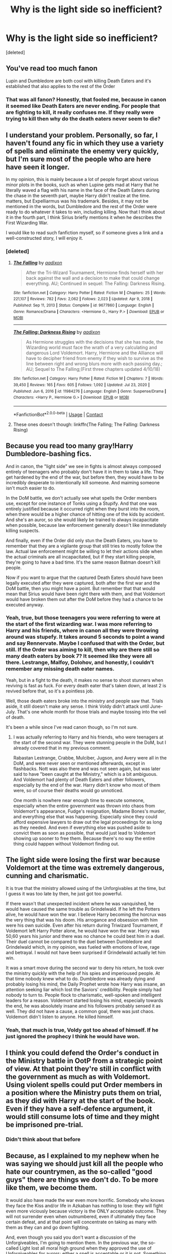 #+TITLE: Why is the light side so inefficient?

* Why is the light side so inefficient?
:PROPERTIES:
:Score: 0
:DateUnix: 1614701420.0
:DateShort: 2021-Mar-02
:FlairText: Discussion
:END:
[deleted]


** You've read too much fanon

Lupin and Dumbledore are both cool with killing Death Eaters and it's established that also applies to the rest of the Order
:PROPERTIES:
:Author: Bleepbloopbotz2
:Score: 8
:DateUnix: 1614701912.0
:DateShort: 2021-Mar-02
:END:

*** That was all fanon? Honestly, that fooled me, because in canon it seemed like Death Eaters are never ending. For people that are fighting to kill, it really confuses me. If they really were trying to kill then why do the death eaters never seem to die?
:PROPERTIES:
:Score: -2
:DateUnix: 1614703950.0
:DateShort: 2021-Mar-02
:END:


** I understand your problem. Personally, so far, I haven't found any fic in which they use a variety of spells and eliminate the enemy very quickly, but I'm sure most of the people who are here have seen it longer.

In my opinion, this is mainly because a lot of people forget about various minor plots in the books, such as when Lupine gets mad at Harry that he literally waved a flag with his name in the face of the Death Eaters during the chase in the seventh part, maybe Harry didn't realize at the time. matters, but Expelliarmus was his trademark. Besides, it may not be mentioned in the words, but Dumbledore and the rest of the Order were ready to do whatever it takes to win, including killing. Now that I think about it in the fourth part, I think Sirius briefly mentions it when he describes the First Wizarding War.

I would like to read such fanfiction myself, so if someone gives a link and a well-constructed story, I will enjoy it.
:PROPERTIES:
:Author: kosondroom
:Score: 2
:DateUnix: 1614702380.0
:DateShort: 2021-Mar-02
:END:

*** [deleted]
:PROPERTIES:
:Score: -4
:DateUnix: 1614704104.0
:DateShort: 2021-Mar-02
:END:

**** [[https://www.fanfiction.net/s/9677860/1/][*/The Falling/*]] by [[https://www.fanfiction.net/u/4713765/aadixon][/aadixon/]]

#+begin_quote
  After the Tri-Wizard Tournament, Hermione finds herself with her back against the wall and a decision to make that could change everything. AU; Continued in sequel: The Falling: Darkness Rising.
#+end_quote

^{/Site/:} ^{fanfiction.net} ^{*|*} ^{/Category/:} ^{Harry} ^{Potter} ^{*|*} ^{/Rated/:} ^{Fiction} ^{M} ^{*|*} ^{/Chapters/:} ^{25} ^{*|*} ^{/Words/:} ^{221,107} ^{*|*} ^{/Reviews/:} ^{782} ^{*|*} ^{/Favs/:} ^{2,062} ^{*|*} ^{/Follows/:} ^{2,023} ^{*|*} ^{/Updated/:} ^{Apr} ^{9,} ^{2018} ^{*|*} ^{/Published/:} ^{Sep} ^{11,} ^{2013} ^{*|*} ^{/Status/:} ^{Complete} ^{*|*} ^{/id/:} ^{9677860} ^{*|*} ^{/Language/:} ^{English} ^{*|*} ^{/Genre/:} ^{Romance/Drama} ^{*|*} ^{/Characters/:} ^{<Hermione} ^{G.,} ^{Harry} ^{P.>} ^{*|*} ^{/Download/:} ^{[[http://www.ff2ebook.com/old/ffn-bot/index.php?id=9677860&source=ff&filetype=epub][EPUB]]} ^{or} ^{[[http://www.ff2ebook.com/old/ffn-bot/index.php?id=9677860&source=ff&filetype=mobi][MOBI]]}

--------------

[[https://www.fanfiction.net/s/11984276/1/][*/The Falling: Darkness Rising/*]] by [[https://www.fanfiction.net/u/4713765/aadixon][/aadixon/]]

#+begin_quote
  As Hermione struggles with the decisions that she has made, the Wizarding world must face the wrath of a very calculating and dangerous Lord Voldemort. Harry, Hermione and the Alliance will have to decipher friend from enemy if they wish to survive as the line between right and wrong blurs more with each passing day.; AU; Sequel to The Falling;(First three chapters updated 4/10/18)
#+end_quote

^{/Site/:} ^{fanfiction.net} ^{*|*} ^{/Category/:} ^{Harry} ^{Potter} ^{*|*} ^{/Rated/:} ^{Fiction} ^{M} ^{*|*} ^{/Chapters/:} ^{7} ^{*|*} ^{/Words/:} ^{39,450} ^{*|*} ^{/Reviews/:} ^{165} ^{*|*} ^{/Favs/:} ^{605} ^{*|*} ^{/Follows/:} ^{1,092} ^{*|*} ^{/Updated/:} ^{Jul} ^{23,} ^{2020} ^{*|*} ^{/Published/:} ^{Jun} ^{6,} ^{2016} ^{*|*} ^{/id/:} ^{11984276} ^{*|*} ^{/Language/:} ^{English} ^{*|*} ^{/Genre/:} ^{Suspense/Drama} ^{*|*} ^{/Characters/:} ^{<Harry} ^{P.,} ^{Hermione} ^{G.>} ^{*|*} ^{/Download/:} ^{[[http://www.ff2ebook.com/old/ffn-bot/index.php?id=11984276&source=ff&filetype=epub][EPUB]]} ^{or} ^{[[http://www.ff2ebook.com/old/ffn-bot/index.php?id=11984276&source=ff&filetype=mobi][MOBI]]}

--------------

*FanfictionBot*^{2.0.0-beta} | [[https://github.com/FanfictionBot/reddit-ffn-bot/wiki/Usage][Usage]] | [[https://www.reddit.com/message/compose?to=tusing][Contact]]
:PROPERTIES:
:Author: FanfictionBot
:Score: 1
:DateUnix: 1614705033.0
:DateShort: 2021-Mar-02
:END:


**** These ones doesn't though: linkffn(The Falling; The Falling: Darkness Rising)
:PROPERTIES:
:Score: 0
:DateUnix: 1614705032.0
:DateShort: 2021-Mar-02
:END:


** Because you read too many gray!Harry Dumbledore-bashing fics.

And in canon, the "light side" we see in fights is almost always composed entirely of teenagers who probably don't have it in them to take a life. They get hardened by the end of the war, but before then, they would have to be incredibly desperate to intentionally kill someone. And maiming someone isn't much easier to do.

In the DoM battle, we don't actually see what spells the Order members use, except for one instance of Tonks using a Stupify. And that one was entirely justified because it occurred right when they burst into the room, when there would be a higher chance of hitting one of the kids by accident. And she's an auror, so she would likely be trained to always incapacitate when possible, because law enforcement generally doesn't like immediately killing suspects.

And finally, even if the Order did only stun the Death Eaters, you have to remember that they are a vigilante group that still tries to mostly follow the law. Actual law enforcement might be willing to let their actions slide when the actual criminals are all incapacitated, but if they start killing people, they're going to have a bad time. It's the same reason Batman doesn't kill people.

Now if you want to argue that the captured Death Eaters should have been legally executed after they were captured, both after the first war and the DoM battle, then you might have a point. But remember that that would mean that Sirius would have been right there with them, and that Voldemort would have broken them out after the DoM before they had a chance to be executed anyway.
:PROPERTIES:
:Author: TheLetterJ0
:Score: 2
:DateUnix: 1614704094.0
:DateShort: 2021-Mar-02
:END:

*** Yeah, true, but those teenagers you were referring to were at the start of the first wizarding war. I was more referring to Harry and his friends, where in canon all they were throwing around was stupefy. It takes around 5 seconds to point a wand and say Rennervate. Maybe I confused that with the Order, but still. If the Order was aiming to kill, then why are there still so many death eaters by book 7? It seemed like they were all there. Lestrange, Malfoy, Dolohov, and honestly, I couldn't remember any missing death eater names.

Yeah, but in a fight to the death, it makes no sense to shoot stunners when reviving is fast as fuck. For every death eater that's taken down, at least 2 is revived before that, so it's a pointless job.

Well, those death eaters broke into the ministry and people saw that. Trials aside, it still doesn't make any sense. I think Voldy didn't attack until June-July. That's one whole month for those trials and maybe tossing into the veil of death.

It's been a while since I've read canon though, so I'm not sure.
:PROPERTIES:
:Score: 0
:DateUnix: 1614704723.0
:DateShort: 2021-Mar-02
:END:

**** I was actually referring to Harry and his friends, who were teenagers at the start of the second war. They were stunning people in the DoM, but I already covered that in my previous comment.

Rabastan Lestrange, Crabbe, Mulciber, Jugson, and Avery were all in the DoM, and were never seen or mentioned afterwards, except in flashbacks. Nott was also there and was not seen again, but was later said to have "been caught at the Ministry," which is a bit ambiguous. And Voldemort had plenty of Death Eaters and other followers, especially by the end of the war. Harry didn't know who most of them were, so of course their deaths would go unnoticed.

One month is nowhere near enough time to execute someone, especially when the entire government was thrown into chaos from Voldemort's appearance, Fudge's resignation, Madame Bones's murder, and everything else that was happening. Especially since they could afford expensive lawyers to draw out the legal proceedings for as long as they needed. And even if everything else was pushed aside to convict them as soon as possible, that would just lead to Voldemort showing up sooner to free them. Because there's no way the entire thing could happen without Voldemort finding out.
:PROPERTIES:
:Author: TheLetterJ0
:Score: 1
:DateUnix: 1614706914.0
:DateShort: 2021-Mar-02
:END:


** The light side were losing the first war because Voldemort at the time was extremely dangerous, cunning and charismatic.

It is true that the ministry allowed using of the Unforgivables at the time, but I guess it was too late by then, he just got too powerful.

If there wasn't that unexpected incident where he was vanquished, he would have caused the same trouble as Grindelwald. If he left the Potters alive, he would have won the war. I believe Harry becoming the horcrux was the very thing that was his doom. His arrogance and obsession with him were his own suicide. Even after his return during Triwizard Tournament, if Voldemort left Harry Potter alone, he would have won the war. Harry was 50,60 years his junior and there was no chance he could best him in a duel. Their duel cannot be compared to the duel between Dumbledore and Grindelwald which, in my opinion, was fueled with emotions of love, rage and betrayal. I would not have been surprised if Grindelwald actually let him win.

It was a smart move during the second war to deny his return, he took over the ministry quickly with the help of his spies and imperioused people. At that time nobody knew what to do. Dumbledore was already dying and probably losing his mind, the Daily Prophet wrote how Harry was insane, an attention seeking liar which lost the Saviors' credibility. People simply had nobody to turn to. People flock to charismatic, well-spoken and intelligent leaders for a reason. Voldemort started losing his mind, especially towards the end, he was absolutely insane and his followers probably sensed it as well. They did not have a cause, a common goal, there was just chaos. Voldemort didn't listen to anyone. He killed himself.
:PROPERTIES:
:Score: 2
:DateUnix: 1614704377.0
:DateShort: 2021-Mar-02
:END:

*** Yeah, that much is true, Voldy got too ahead of himself. If he just ignored the prophecy I think he would have won.
:PROPERTIES:
:Score: 1
:DateUnix: 1614705114.0
:DateShort: 2021-Mar-02
:END:


** I think you could defend the Order's conduct in the Ministry battle in OotP from a strategic point of view. At that point they're still in conflict with the government as much as with Voldemort. Using violent spells could put Order members in a position where the Ministry puts them on trial, as they did with Harry at the start of the book. Even if they have a self-defence argument, it would still consume lots of time and they might be imprisoned pre-trial.
:PROPERTIES:
:Author: davidwelch158
:Score: 2
:DateUnix: 1614704427.0
:DateShort: 2021-Mar-02
:END:

*** Didn't think about that before
:PROPERTIES:
:Score: 1
:DateUnix: 1614705131.0
:DateShort: 2021-Mar-02
:END:


** Because, as I explained to my nephew when he was saying we should just kill all the people who hate our countrymen, as the so-called "good guys" there are things we don't do. To be more like them, we become them.

It would also have made the war even more horrific. Somebody who knows they face the Kiss and/or life in Azkaban has nothing to lose: they will fight even more viciously because victory is the ONLY acceptable outcome. They will not surrender even when outnumbered, even if ultimately they face certain defeat, and at that point will concentrate on taking as many with them as they can and go down fighting.

And, even though you said you don't want a discussion of the Unforgiveables, I'm going to mention them. In the previous war, the so-called Light lost all moral high ground when they approved the use of Unforgiveables for aurors: either a spell is acceptable or it is not. Something that is considered so bad that it's immediate life in Azkaban, no mitigation or parole considered, is not justifiable. The basis of the Unforgiveables is that you have to mean them: for the killing curse, /you intend for the person to die,/ for the Cruciatus, you want them to suffer. That's never going to be a defensive move because it takes away all due process. After all, it was said that the Imperius curse was widely used: there's no way to tell if the person attacking others was acting under their own free will.
:PROPERTIES:
:Author: JennaSayquah
:Score: 1
:DateUnix: 1614705410.0
:DateShort: 2021-Mar-02
:END:


** [deleted]
:PROPERTIES:
:Score: 1
:DateUnix: 1614703549.0
:DateShort: 2021-Mar-02
:END:

*** It still drives me insane either way, why can't we have a story where the good guys aren't scared to kill?
:PROPERTIES:
:Score: 1
:DateUnix: 1614704234.0
:DateShort: 2021-Mar-02
:END:
